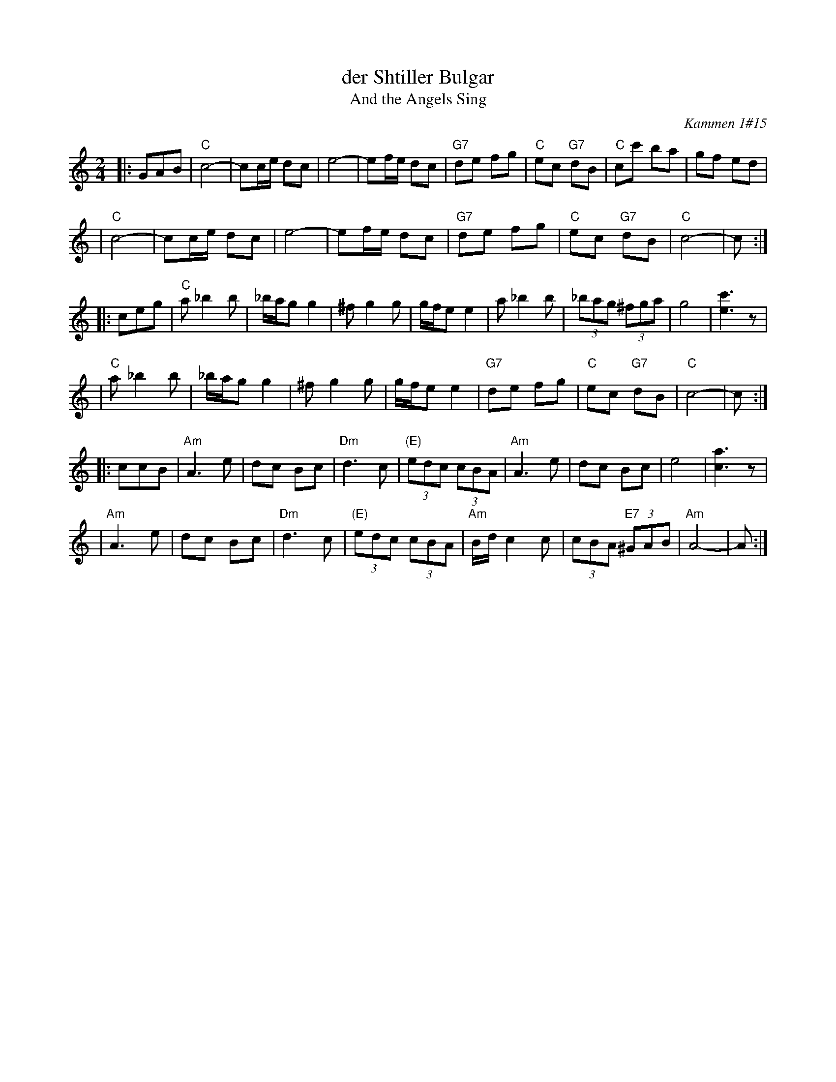 X: 153
T: der Shtiller Bulgar
T: And the Angels Sing
Z: 1997 by John Chambers <jc:trillian.mit.edu>
O: Kammen 1#15
B: Kammen 1#15
M: 2/4
L: 1/8
K: C
|: GAB \
| "C"c4- | cc/e/ dc | e4- | ef/e/ dc | "G7"de fg | "C"ec "G7"dB | "C"cc' ba | gf ed |
| "C"c4- | cc/e/ dc | e4- | ef/e/ dc | "G7"de fg | "C"ec "G7"dB | "C"c4- | c :|
|: ceg \
| "C"a_b2b | _b/a/g g2 | ^fg2g | g/f/e e2 | a_b2b | (3_bag (3^fga | g4 | [c'3e3]z |
| "C"a_b2b | _b/a/g g2 | ^fg2g | g/f/e e2 | "G7"de fg | "C"ec "G7"dB | "C"c4- | c :|
|: ccB \
| "Am"A3 e | dc Bc | "Dm"d3 c | "(E)"(3edc (3cBA | "Am"A3 e | dc Bc | e4 | [a3c3]z |
| "Am"A3 e | dc Bc | "Dm"d3 c | "(E)"(3edc (3cBA | "Am"B/d/c2c | (3cBA "E7"(3^GAB | "Am"A4- | A :|
